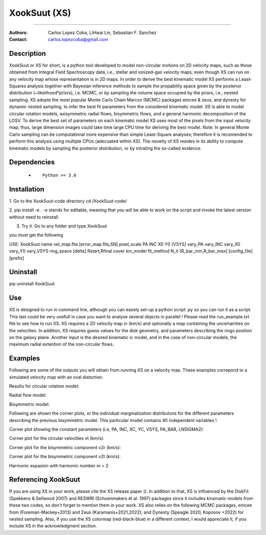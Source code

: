 

*******************************************
XookSuut (XS)
*******************************************

|logo|



====

:Authors: Carlos Lopez Coba, LiHwai Lin, Sebastian F. Sanchez
:Contact: carlos.lopezcoba@gmail.com




Description
===========
XookSuut or XS for short, is a python tool developed to model non-circular motions on 2D velocity maps,
such as those obtained from Integral Field Spectroscopy data, i.e., stellar and ionized-gas velocity maps; even though  XS can run
on any velocity map whose representation is in 2D maps.
In order to derive the best kinematic model XS performs a Least-Squares analysis together with Bayesian inference methods to sample
the propability space given by the posterior distribution (~likelihood*priors), i.e. MCMC, or by sampling the volume space occupied
by the priors, i.e., nested sampling.
XS adopts the most popular Monte Carlo Chain Marcov (MCMC) packages emcee & zeus, and dynesty for dynamic nested sampling, to infer the best fit parameters from the
considered kinematic model.
XS is able to model circular rotation models, axisymmetric radial flows, bisymmetric flows, and a general harmonic decomposition of the LOSV.
To derive the best set of parameters on each kinematic model XS uses most of the pixels from the input velocity
map; thus, large dimension images could take time large CPU time for deriving the best model. 
Note: In general Monte Carlo sampling can be computational more expensive than simple Least-Square analyses; therefore it is
recomended to perform this analysis using multiple CPUs (adecuated within XS).
The novelty of XS resides in its ability to compute kinematic models by sampling the posterior distribution, or by intrating the so-called evidence.

Dependencies
===========

            * ::
            
                Python >= 3.6


Installation
===========

1. Go to the XookSuut-code directory
cd /XookSuut-code/

2.  pip install -e .
-e stands for editable, meaning that you will be able to work on the script and invoke the latest version without need to reinstall.

3. Try it. Go to any folder and type XookSuut

you must get the following ::

USE: XookSuut name vel_map.fits [error_map.fits,SN] pixel_scale PA INC X0 Y0 [VSYS] vary_PA vary_INC vary_X0 vary_Y0 vary_VSYS ring_space [delta] Rstart,Rfinal cover kin_model fit_method N_it [R_bar_min,R_bar_max] [config_file] [prefix]


Uninstall
===========

pip uninstall XookSuut


Use
===========

XS is designed to run in command line, although you can easely set-up a python script .py so you can run it as a script.
This last could be very usefull in case you want to analyse several objects in parallel !
Please read the run_example.txt file to see how to run XS.
XS requires a 2D velocity map in (km/s) and optionally a map containing the uncertainties on the velocities.
In addition, XS requires guess values for the disk geometry, and parameters describing the rings position on the galaxy plane.
Another input is the desired kinematic ic model, and in the case of non-circular models, the maximum radial extention of the non-circular flows.


Examples
===========
Following are some of the outputs you will obtain from running XS on a velocity map. These examples correpond to a simulated velocity map with an oval distortion.

Results for circular rotation model:
|circ|

Radial flow model:
|rad|

Bisymmetric model:
|bis|

Following are shown the corner plots, or the individual marginalization distributons for the different parameters describing the 
previous bisymmetric model. This particular model contains 40 independent variables !.

Corner plot showing the constant parameters (i.e, PA, INC, XC, YC, VSYS, PA_BAR, LNSIGMA2):
|corner_const|

Corner plot for the circular velocities vt (km/s):
|corner_vt|

Corner plot for the bisymmetric component v2r (km/s):
|corner_v2r|

Corner plot for the bisymmetric component v2t (km/s):
|corner_v2t|

Harmonic expasion with harmonic number m  = 2
|hrm|



Referencing XookSuut
=================
 
If you are using XS in your work, please cite the XS release paper ().
In addition to that, XS is influenced by the DiskFit (Spekkens & Sellwood 2007) and RESWRI (Schoenmakers et al. 1997) packages 
since it includes kinematic models from these two codes, so don't forget to mention them in your work.
XS also relies on the following MCMC packages, emcee from (Foreman-Mackey+2013) and Zeus (Karamanis+2021,2022); and Dynesty (Speagle 2020, Koposov +2022) for nested sampling.
Also, if you use the XS colormap (red-black-blue) in a different context, I would appreciate it, if you include XS in the acknowledgment section.


.. |logo| image:: logo.png
    :scale: 20 %
    :target: https://github.com/CarlosCoba/XookSuut-code


.. |circ| image:: kin_circular_model_paper.png
    :scale: 20 %
    :target: https://github.com/CarlosCoba/XookSuut-code


.. |rad| image:: kin_radial_model_paper.png
    :scale: 20 %
    :target: https://github.com/CarlosCoba/XookSuut-code


.. |bis| image:: kin_bisymmetric_model_paper.png
    :scale: 20 %
    :target: https://github.com/CarlosCoba/XookSuut-code

.. |corner_const| image:: multicorner.png
    :scale: 10 %
    :target: https://github.com/CarlosCoba/XookSuut-code

.. |corner_vt| image:: multicorner_vt.png
    :scale: 20 %
    :target: https://github.com/CarlosCoba/XookSuut-code

.. |corner_v2r| image:: multicorner_v2r.png
    :scale: 20 %
    :target: https://github.com/CarlosCoba/XookSuut-code

.. |corner_v2t| image:: multicorner_v2t.png
    :scale: 20 %
    :target: https://github.com/CarlosCoba/XookSuut-code

.. |hrm| image:: kin_hrm_2_model_paper.png
    :scale: 20 %
    :target: https://github.com/CarlosCoba/XookSuut-code

